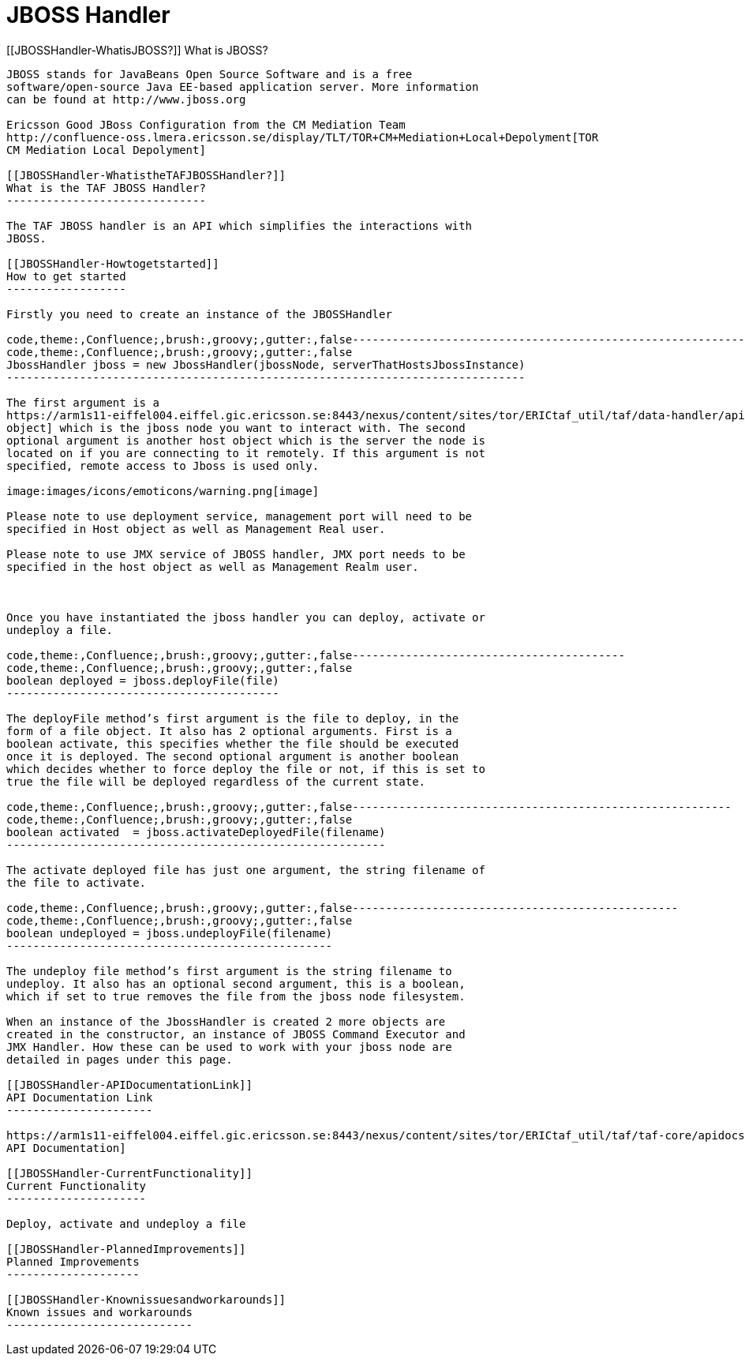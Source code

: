 JBOSS Handler
=============

[[JBOSSHandler-WhatisJBOSS?]]
What is JBOSS?
--------------

JBOSS stands for JavaBeans Open Source Software and is a free
software/open-source Java EE-based application server. More information
can be found at http://www.jboss.org

Ericsson Good JBoss Configuration from the CM Mediation Team
http://confluence-oss.lmera.ericsson.se/display/TLT/TOR+CM+Mediation+Local+Depolyment[TOR
CM Mediation Local Depolyment]

[[JBOSSHandler-WhatistheTAFJBOSSHandler?]]
What is the TAF JBOSS Handler?
------------------------------

The TAF JBOSS handler is an API which simplifies the interactions with
JBOSS.

[[JBOSSHandler-Howtogetstarted]]
How to get started
------------------

Firstly you need to create an instance of the JBOSSHandler

code,theme:,Confluence;,brush:,groovy;,gutter:,false------------------------------------------------------------------------------
code,theme:,Confluence;,brush:,groovy;,gutter:,false
JbossHandler jboss = new JbossHandler(jbossNode, serverThatHostsJbossInstance)
------------------------------------------------------------------------------

The first argument is a
https://arm1s11-eiffel004.eiffel.gic.ericsson.se:8443/nexus/content/sites/tor/ERICtaf_util/taf/data-handler/apidocs/index.html[Host
object] which is the jboss node you want to interact with. The second
optional argument is another host object which is the server the node is
located on if you are connecting to it remotely. If this argument is not
specified, remote access to Jboss is used only.

image:images/icons/emoticons/warning.png[image]

Please note to use deployment service, management port will need to be
specified in Host object as well as Management Real user.

Please note to use JMX service of JBOSS handler, JMX port needs to be
specified in the host object as well as Management Realm user.

 

Once you have instantiated the jboss handler you can deploy, activate or
undeploy a file.

code,theme:,Confluence;,brush:,groovy;,gutter:,false-----------------------------------------
code,theme:,Confluence;,brush:,groovy;,gutter:,false
boolean deployed = jboss.deployFile(file)
-----------------------------------------

The deployFile method’s first argument is the file to deploy, in the
form of a file object. It also has 2 optional arguments. First is a
boolean activate, this specifies whether the file should be executed
once it is deployed. The second optional argument is another boolean
which decides whether to force deploy the file or not, if this is set to
true the file will be deployed regardless of the current state.

code,theme:,Confluence;,brush:,groovy;,gutter:,false---------------------------------------------------------
code,theme:,Confluence;,brush:,groovy;,gutter:,false
boolean activated  = jboss.activateDeployedFile(filename)
---------------------------------------------------------

The activate deployed file has just one argument, the string filename of
the file to activate.

code,theme:,Confluence;,brush:,groovy;,gutter:,false-------------------------------------------------
code,theme:,Confluence;,brush:,groovy;,gutter:,false
boolean undeployed = jboss.undeployFile(filename)
-------------------------------------------------

The undeploy file method’s first argument is the string filename to
undeploy. It also has an optional second argument, this is a boolean,
which if set to true removes the file from the jboss node filesystem.

When an instance of the JbossHandler is created 2 more objects are
created in the constructor, an instance of JBOSS Command Executor and
JMX Handler. How these can be used to work with your jboss node are
detailed in pages under this page.

[[JBOSSHandler-APIDocumentationLink]]
API Documentation Link
----------------------

https://arm1s11-eiffel004.eiffel.gic.ericsson.se:8443/nexus/content/sites/tor/ERICtaf_util/taf/taf-core/apidocs/index.html[JBoss
API Documentation]

[[JBOSSHandler-CurrentFunctionality]]
Current Functionality
---------------------

Deploy, activate and undeploy a file

[[JBOSSHandler-PlannedImprovements]]
Planned Improvements
--------------------

[[JBOSSHandler-Knownissuesandworkarounds]]
Known issues and workarounds
----------------------------

